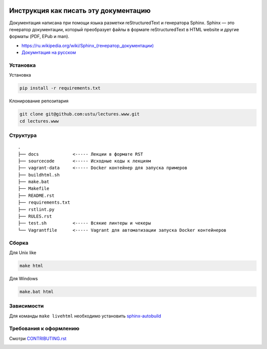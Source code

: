 .. image:: https://travis-ci.org/ustu/lectures.www.svg
    :target: https://travis-ci.org/ustu/lectures.www

Инструкция как писать эту документацию
======================================

Документация написана при помощи языка разметки reStructuredText и генератора Sphinx.
Sphinx — это генератор документации, который преобразует файлы в формате reStructuredText
в HTML website и другие форматы (PDF, EPub и man).

* `<https://ru.wikipedia.org/wiki/Sphinx_(генератор_документации)>`_
* `Докумнтация на русском <https://sphinx-ru.readthedocs.org/ru/latest/>`_

Установка
---------

Установка

.. code-block:: bash

  pip install -r requirements.txt

Клонирование репозитария

.. code-block:: bash

  git clone git@github.com:ustu/lectures.www.git
  cd lectures.www

Структура
---------

::

   .
   ├── docs             <----- Лекции в формате RST
   ├── sourcecode       <----- Исходные коды к лекциям
   ├── vagrant-data     <----- Docker контейнер для запуска примеров
   ├── buildhtml.sh
   ├── make.bat
   ├── Makefile
   ├── README.rst
   ├── requirements.txt
   ├── rstlint.py
   ├── RULES.rst
   ├── test.sh          <----- Всякие линтеры и чекеры
   └── Vagrantfile      <----- Vagrant для автоматизации запуска Docker контейнеров

Сборка
------

Для Unix like

.. code-block:: bash

  make html

Для Windows

.. code-block:: bash

  make.bat html

Зависимости
-----------

Для команды ``make livehtml`` необходимо установить `sphinx-autobuild
<https://github.com/GaretJax/sphinx-autobuild>`_

Требования к оформлению
-----------------------

Смотри `CONTRIBUTING.rst <https://github.com/ustu/lectures.www/blob/master/CONTRIBUTING.rst>`_


.. image:: https://badges.gitter.im/Join%20Chat.svg
   :alt: Join the chat at https://gitter.im/ustu/lectures.www
   :target: https://gitter.im/ustu/lectures.www?utm_source=badge&utm_medium=badge&utm_campaign=pr-badge&utm_content=badge
